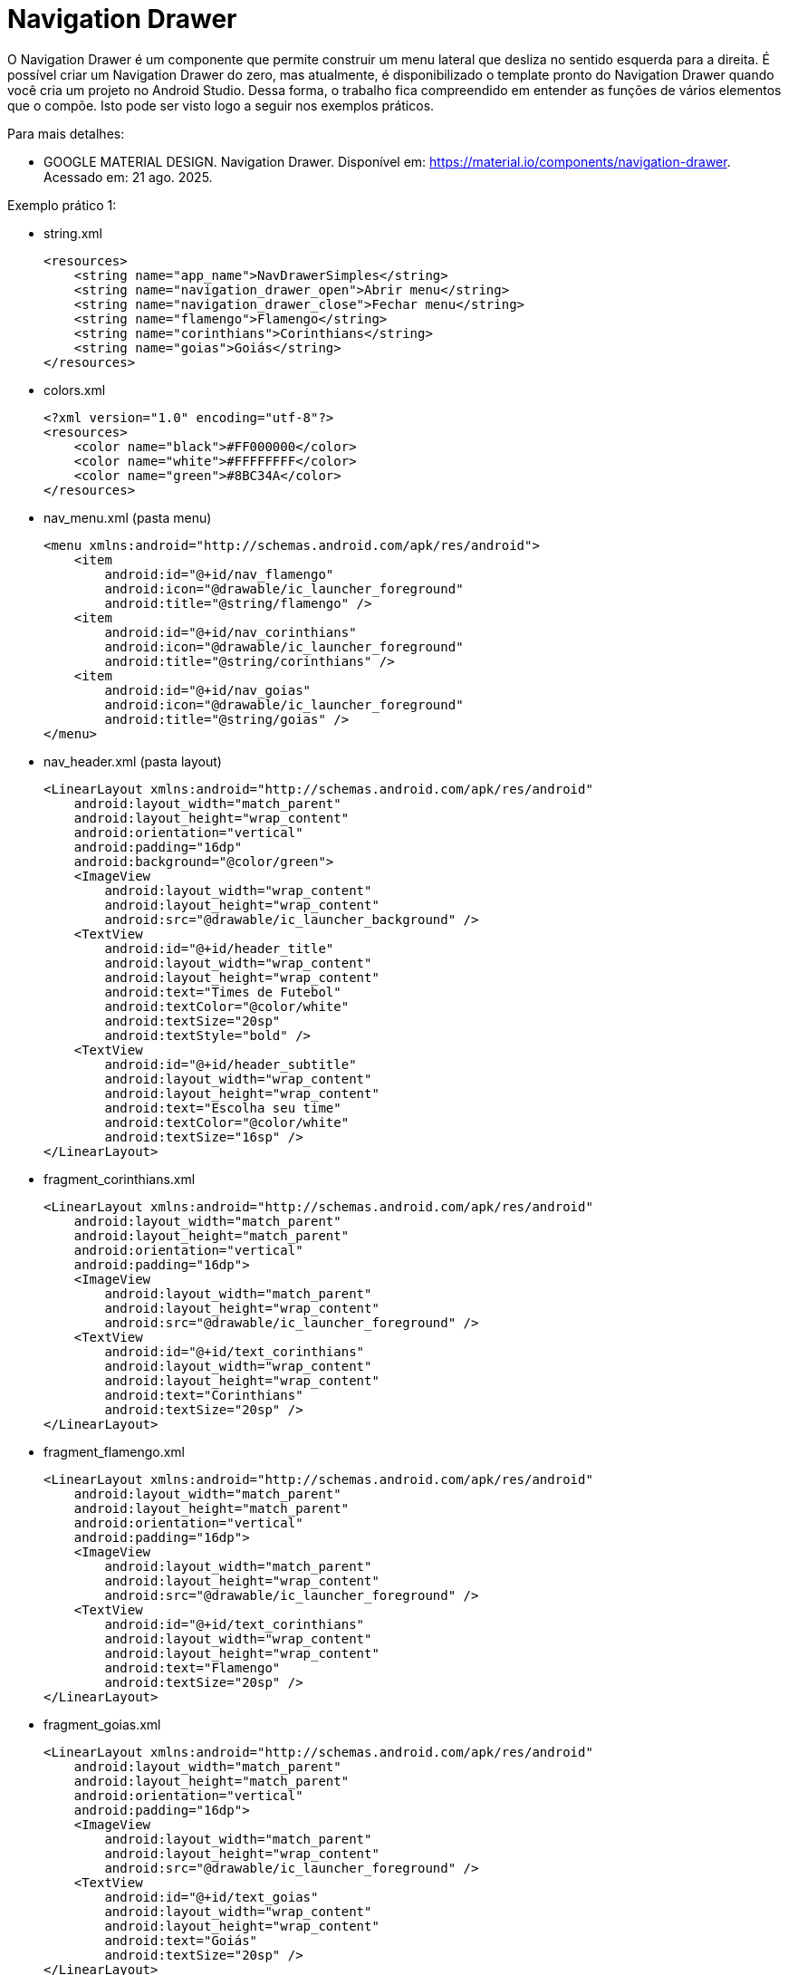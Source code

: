 //caminho padrão para imagens

:figure-caption: Figura
:doctype: book

//gera apresentacao
//pode se baixar os arquivos e add no diretório
:revealjsdir: https://cdnjs.cloudflare.com/ajax/libs/reveal.js/3.8.0

//GERAR ARQUIVOS
//make slides
//make ebook

= Navigation Drawer

O Navigation Drawer é um componente que permite construir um menu lateral que desliza no sentido esquerda para a direita. É possível criar um Navigation Drawer do zero, mas atualmente, é disponibilizado o template pronto do Navigation Drawer quando você cria um projeto no Android Studio. Dessa forma, o trabalho fica compreendido em entender as funções de vários elementos que o compõe. Isto pode ser visto logo a seguir nos exemplos práticos.

Para mais detalhes:

- GOOGLE MATERIAL DESIGN. Navigation Drawer. Disponível em: https://material.io/components/navigation-drawer. Acessado em: 21 ago. 2025.

Exemplo prático 1:

- string.xml
[source,xml]
<resources>
    <string name="app_name">NavDrawerSimples</string>
    <string name="navigation_drawer_open">Abrir menu</string>
    <string name="navigation_drawer_close">Fechar menu</string>
    <string name="flamengo">Flamengo</string>
    <string name="corinthians">Corinthians</string>
    <string name="goias">Goiás</string>
</resources>

- colors.xml
[source,xml]
<?xml version="1.0" encoding="utf-8"?>
<resources>
    <color name="black">#FF000000</color>
    <color name="white">#FFFFFFFF</color>
    <color name="green">#8BC34A</color>
</resources>

- nav_menu.xml (pasta menu)
[source,xml]
<menu xmlns:android="http://schemas.android.com/apk/res/android">
    <item
        android:id="@+id/nav_flamengo"
        android:icon="@drawable/ic_launcher_foreground"
        android:title="@string/flamengo" />
    <item
        android:id="@+id/nav_corinthians"
        android:icon="@drawable/ic_launcher_foreground"
        android:title="@string/corinthians" />
    <item
        android:id="@+id/nav_goias"
        android:icon="@drawable/ic_launcher_foreground"
        android:title="@string/goias" />
</menu>

- nav_header.xml (pasta layout)
[source,xml]
<LinearLayout xmlns:android="http://schemas.android.com/apk/res/android"
    android:layout_width="match_parent"
    android:layout_height="wrap_content"
    android:orientation="vertical"
    android:padding="16dp"
    android:background="@color/green">
    <ImageView
        android:layout_width="wrap_content"
        android:layout_height="wrap_content"
        android:src="@drawable/ic_launcher_background" />
    <TextView
        android:id="@+id/header_title"
        android:layout_width="wrap_content"
        android:layout_height="wrap_content"
        android:text="Times de Futebol"
        android:textColor="@color/white"
        android:textSize="20sp"
        android:textStyle="bold" />
    <TextView
        android:id="@+id/header_subtitle"
        android:layout_width="wrap_content"
        android:layout_height="wrap_content"
        android:text="Escolha seu time"
        android:textColor="@color/white"
        android:textSize="16sp" />
</LinearLayout>

- fragment_corinthians.xml
[source,xml]
<LinearLayout xmlns:android="http://schemas.android.com/apk/res/android"
    android:layout_width="match_parent"
    android:layout_height="match_parent"
    android:orientation="vertical"
    android:padding="16dp">
    <ImageView
        android:layout_width="match_parent"
        android:layout_height="wrap_content"
        android:src="@drawable/ic_launcher_foreground" />
    <TextView
        android:id="@+id/text_corinthians"
        android:layout_width="wrap_content"
        android:layout_height="wrap_content"
        android:text="Corinthians"
        android:textSize="20sp" />
</LinearLayout>

- fragment_flamengo.xml
[source,xml]
<LinearLayout xmlns:android="http://schemas.android.com/apk/res/android"
    android:layout_width="match_parent"
    android:layout_height="match_parent"
    android:orientation="vertical"
    android:padding="16dp">
    <ImageView
        android:layout_width="match_parent"
        android:layout_height="wrap_content"
        android:src="@drawable/ic_launcher_foreground" />
    <TextView
        android:id="@+id/text_corinthians"
        android:layout_width="wrap_content"
        android:layout_height="wrap_content"
        android:text="Flamengo"
        android:textSize="20sp" />
</LinearLayout>

- fragment_goias.xml
[source,xml]
<LinearLayout xmlns:android="http://schemas.android.com/apk/res/android"
    android:layout_width="match_parent"
    android:layout_height="match_parent"
    android:orientation="vertical"
    android:padding="16dp">
    <ImageView
        android:layout_width="match_parent"
        android:layout_height="wrap_content"
        android:src="@drawable/ic_launcher_foreground" />
    <TextView
        android:id="@+id/text_goias"
        android:layout_width="wrap_content"
        android:layout_height="wrap_content"
        android:text="Goiás"
        android:textSize="20sp" />
</LinearLayout>

- nav_header.xml (pasta layout)
[source,xml]
<LinearLayout xmlns:android="http://schemas.android.com/apk/res/android"
    android:layout_width="match_parent"
    android:layout_height="wrap_content"
    android:orientation="vertical"
    android:padding="16dp"
    android:background="@color/green">
    <ImageView
        android:layout_width="wrap_content"
        android:layout_height="wrap_content"
        android:src="@drawable/ic_launcher_background" />
    <TextView
        android:id="@+id/header_title"
        android:layout_width="wrap_content"
        android:layout_height="wrap_content"
        android:text="Times de Futebol"
        android:textColor="@color/white"
        android:textSize="20sp"
        android:textStyle="bold" />
    <TextView
        android:id="@+id/header_subtitle"
        android:layout_width="wrap_content"
        android:layout_height="wrap_content"
        android:text="Escolha seu time"
        android:textColor="@color/white"
        android:textSize="16sp" />
</LinearLayout>

- CorinthiansFragment.java
[source,java]
import android.os.Bundle;
import android.view.LayoutInflater;
import android.view.View;
import android.view.ViewGroup;
import androidx.fragment.app.Fragment;
public class CorinthiansFragment extends Fragment {
    @Override
    public View onCreateView(LayoutInflater inflater, ViewGroup container,
                             Bundle savedInstanceState) {
        return inflater.inflate(R.layout.fragment_corinthians, container, false);
    }
}

- FlamengoFragment.java
[source,java]
import android.os.Bundle;
import android.view.LayoutInflater;
import android.view.View;
import android.view.ViewGroup;
import androidx.fragment.app.Fragment;
public class FlamengoFragment extends Fragment {
    @Override
    public View onCreateView(LayoutInflater inflater, ViewGroup container,
                             Bundle savedInstanceState) {
        return inflater.inflate(R.layout.fragment_flamengo, container, false);
    }
}

- GoiasFragment.java
[source,java]
import android.os.Bundle;
import android.view.LayoutInflater;
import android.view.View;
import android.view.ViewGroup;
import androidx.fragment.app.Fragment;
public class GoiasFragment extends Fragment {
    @Override
    public View onCreateView(LayoutInflater inflater, ViewGroup container,
                             Bundle savedInstanceState) {
        return inflater.inflate(R.layout.fragment_goias, container, false);
    }
}

MainActivity.java
[source,java]
import android.os.Bundle;
import android.view.MenuItem;
import androidx.activity.OnBackPressedCallback;
import androidx.appcompat.app.AppCompatActivity;
import androidx.core.view.GravityCompat;
import androidx.drawerlayout.widget.DrawerLayout;
import androidx.fragment.app.Fragment;
import com.google.android.material.navigation.NavigationView;
public class MainActivity extends AppCompatActivity {
    private DrawerLayout drawerLayout;
    private NavigationView navigationView;
    @Override
    protected void onCreate(Bundle savedInstanceState) {
        super.onCreate(savedInstanceState);
        setContentView(R.layout.activity_main);
        drawerLayout = findViewById(R.id.drawer_layout);
        navigationView = findViewById(R.id.navigation_view);
        navigationView.setNavigationItemSelectedListener(item -> {
            Fragment selectedFragment = null;
            int id = item.getItemId();
            if (id == R.id.nav_flamengo) {
                selectedFragment = new FlamengoFragment();
            } else if (id == R.id.nav_corinthians) {
                selectedFragment = new CorinthiansFragment();
            } else if (id == R.id.nav_goias) {
                selectedFragment = new GoiasFragment();
            }
            if (selectedFragment != null) {
                getSupportFragmentManager()
                        .beginTransaction()
                        .replace(R.id.fragment_container, selectedFragment)
                        .commit();
            }
            drawerLayout.closeDrawer(GravityCompat.START);
            return true;
        });
        if (savedInstanceState == null) {
            getSupportFragmentManager()
                    .beginTransaction()
                    .replace(R.id.fragment_container, new FlamengoFragment())
                    .commit();
        }
        getOnBackPressedDispatcher().addCallback(this,
                new OnBackPressedCallback(true) {
            @Override
            public void handleOnBackPressed() {
                if (drawerLayout.isDrawerOpen(GravityCompat.START)) {
                    drawerLayout.closeDrawer(GravityCompat.START);
                } else {
                    // Fecha a Activity
                    finish();
                }
            }
        });
    }
}//class

Exemplo prático 2 (Elementos do Navigation Drawer):

No arquivo Gradle a nível de módulo, ative o DataBinding
[source,xml]
  buildFeatures {
        viewBinding = true
    }

Na pasta layout adicione:

- activty_main.xml
[source,xml]
<?xml version="1.0" encoding="utf-8"?>
<androidx.drawerlayout.widget.DrawerLayout xmlns:android="http://schemas.android.com/apk/res/android"
    xmlns:app="http://schemas.android.com/apk/res-auto"
    xmlns:tools="http://schemas.android.com/tools"
    android:id="@+id/drawer_layout"
    android:layout_width="match_parent"
    android:layout_height="match_parent"
    android:fitsSystemWindows="true"
    tools:openDrawer="start">
    <include
        android:id="@+id/app_bar_main"
        layout="@layout/app_bar_main"
        android:layout_width="match_parent"
        android:layout_height="match_parent" />
    <com.google.android.material.navigation.NavigationView
        android:id="@+id/nav_view"
        android:layout_width="wrap_content"
        android:layout_height="match_parent"
        android:layout_gravity="start"
        android:fitsSystemWindows="true"
        app:headerLayout="@layout/nav_header_main"
        app:menu="@menu/activity_main_drawer" />
</androidx.drawerlayout.widget.DrawerLayout>

- app_bar_main.xml
[source,xml]
<?xml version="1.0" encoding="utf-8"?>
<androidx.coordinatorlayout.widget.CoordinatorLayout xmlns:android="http://schemas.android.com/apk/res/android"
    xmlns:app="http://schemas.android.com/apk/res-auto"
    xmlns:tools="http://schemas.android.com/tools"
    android:layout_width="match_parent"
    android:layout_height="match_parent"
    tools:context=".MainActivity">
    <com.google.android.material.appbar.AppBarLayout
        android:layout_width="match_parent"
        android:layout_height="wrap_content"
        android:theme="@style/Theme.ExemploNavigationDrawer_01.AppBarOverlay">
        <androidx.appcompat.widget.Toolbar
            android:id="@+id/toolbar"
            android:layout_width="match_parent"
            android:layout_height="?attr/actionBarSize"
            android:background="?attr/colorPrimary"
            app:popupTheme="@style/Theme.ExemploNavigationDrawer_01.PopupOverlay" />
    </com.google.android.material.appbar.AppBarLayout>
    <include layout="@layout/content_main" />
    <com.google.android.material.floatingactionbutton.FloatingActionButton
        android:id="@+id/fab"
        android:layout_width="wrap_content"
        android:layout_height="wrap_content"
        android:layout_gravity="bottom|end"
        android:layout_marginEnd="@dimen/fab_margin"
        android:layout_marginBottom="16dp"
        app:srcCompat="@android:drawable/ic_menu_agenda" />
</androidx.coordinatorlayout.widget.CoordinatorLayout>

- content_main.xml
[source,xml]
<?xml version="1.0" encoding="utf-8"?>
<androidx.constraintlayout.widget.ConstraintLayout xmlns:android="http://schemas.android.com/apk/res/android"
    xmlns:app="http://schemas.android.com/apk/res-auto"
    xmlns:tools="http://schemas.android.com/tools"
    android:layout_width="match_parent"
    android:layout_height="match_parent"
    app:layout_behavior="@string/appbar_scrolling_view_behavior"
    tools:showIn="@layout/app_bar_main">
    <fragment
        android:id="@+id/nav_host_fragment_content_main"
        android:name="androidx.navigation.fragment.NavHostFragment"
        android:layout_width="match_parent"
        android:layout_height="match_parent"
        app:defaultNavHost="true"
        app:layout_constraintLeft_toLeftOf="parent"
        app:layout_constraintRight_toRightOf="parent"
        app:layout_constraintTop_toTopOf="parent"
        app:navGraph="@navigation/mobile_navigation" />
</androidx.constraintlayout.widget.ConstraintLayout>

- nav_header_main.xml
[source,xml]
<?xml version="1.0" encoding="utf-8"?>
<LinearLayout xmlns:android="http://schemas.android.com/apk/res/android"
    xmlns:app="http://schemas.android.com/apk/res-auto"
    android:layout_width="match_parent"
    android:layout_height="@dimen/nav_header_height"
    android:background="@drawable/side_nav_bar"
    android:gravity="bottom"
    android:orientation="vertical"
    android:paddingLeft="@dimen/activity_horizontal_margin"
    android:paddingTop="@dimen/activity_vertical_margin"
    android:paddingRight="@dimen/activity_horizontal_margin"
    android:paddingBottom="@dimen/activity_vertical_margin"
    android:theme="@style/ThemeOverlay.AppCompat.Dark">
    <ImageView
        android:id="@+id/imageView"
        android:layout_width="wrap_content"
        android:layout_height="wrap_content"
        android:contentDescription="@string/nav_header_desc"
        android:paddingTop="@dimen/nav_header_vertical_spacing"
        app:srcCompat="@mipmap/ic_launcher_round" />
    <TextView
        android:layout_width="match_parent"
        android:layout_height="wrap_content"
        android:paddingTop="@dimen/nav_header_vertical_spacing"
        android:text="@string/nav_header_title"
        android:textAppearance="@style/TextAppearance.AppCompat.Body1" />
    <TextView
        android:id="@+id/textView"
        android:layout_width="wrap_content"
        android:layout_height="wrap_content"
        android:text="@string/nav_header_subtitle" />
</LinearLayout>

- na pasta drawable, crie o arquivo side_nav_bar.xml
[source,xml]
<shape xmlns:android="http://schemas.android.com/apk/res/android"
    android:shape="rectangle">
    <gradient
        android:angle="135"
        android:centerColor="@color/yellow_200"
        android:endColor="@color/yellow_500"
        android:startColor="@color/yellow_700"
        android:type="linear" />
</shape>

- fragment_cake.xml
[source,xml]
<?xml version="1.0" encoding="utf-8"?>
<LinearLayout xmlns:android="http://schemas.android.com/apk/res/android"
    xmlns:app="http://schemas.android.com/apk/res-auto"
    xmlns:tools="http://schemas.android.com/tools"
    android:layout_width="match_parent"
    android:layout_height="match_parent"
    android:orientation="vertical"
    tools:context=".ui.coffee.CoffeeFragment">
    <ImageView
        android:layout_width="match_parent"
        android:layout_height="100dp"
        android:id="@+id/image_cake"
        android:src="@drawable/ic_launcher_foreground"/>
    <TextView
        android:id="@+id/text_cake"
        android:layout_width="match_parent"
        android:layout_height="wrap_content"
        android:layout_marginStart="8dp"
        android:layout_marginTop="8dp"
        android:layout_marginEnd="8dp"
        android:textAlignment="center"
        android:textSize="20sp"
         />
</LinearLayout>

- fragment_coffee.xml
[source,xml]
<?xml version="1.0" encoding="utf-8"?>
<LinearLayout xmlns:android="http://schemas.android.com/apk/res/android"
    xmlns:app="http://schemas.android.com/apk/res-auto"
    xmlns:tools="http://schemas.android.com/tools"
    android:layout_width="match_parent"
    android:layout_height="match_parent"
    android:orientation="vertical"
    tools:context=".ui.coffee.CoffeeFragment">
    <ImageView
        android:layout_width="match_parent"
        android:layout_height="100dp"
        android:id="@+id/image_coffee"
        android:src="@drawable/ic_launcher_foreground"/>
    <TextView
        android:id="@+id/text_coffee"
        android:layout_width="match_parent"
        android:layout_height="wrap_content"
        android:layout_marginStart="8dp"
        android:layout_marginTop="8dp"
        android:layout_marginEnd="8dp"
        android:textAlignment="center"
        android:textSize="20sp"
        />
</LinearLayout>

Na pasta menu adicione:

- activity_main_drawer.xml
[source,xml]
<?xml version="1.0" encoding="utf-8"?>
<menu xmlns:android="http://schemas.android.com/apk/res/android"
    xmlns:tools="http://schemas.android.com/tools"
    tools:showIn="navigation_view">
    <group android:checkableBehavior="single">
        <item
            android:id="@+id/nav_cake"
            android:icon="@drawable/coffee"
            android:title="@string/menu_cake" />
        <item
            android:id="@+id/nav_coffee"
            android:icon="@drawable/strawberry_cake"
            android:title="@string/menu_coffee" />
    </group>
</menu>

- main.xml
[source,xml]
<?xml version="1.0" encoding="utf-8"?>
<menu xmlns:android="http://schemas.android.com/apk/res/android"
    xmlns:app="http://schemas.android.com/apk/res-auto">
    <item
        android:id="@+id/action_settings"
        android:orderInCategory="100"
        android:title="@string/action_settings"
        app:showAsAction="never" />
    <item
        android:id="@+id/action_contact"
        android:orderInCategory="100"
        android:title="@string/contact"
        app:showAsAction="never" />
</menu>

Na paste navigation adicione:

- mobile_navigation.xml
[source,xml]
<?xml version="1.0" encoding="utf-8"?>
<navigation xmlns:android="http://schemas.android.com/apk/res/android"
    xmlns:app="http://schemas.android.com/apk/res-auto"
    xmlns:tools="http://schemas.android.com/tools"
    android:id="@+id/mobile_navigation"
    app:startDestination="@+id/nav_cake">
    <fragment
        android:id="@+id/nav_cake"
        android:name="com.example.exemplonavigationdrawer_01.ui.cake.CakeFragment"
        android:label="@string/menu_cake"
        tools:layout="@layout/fragment_cake" />
    <fragment
        android:id="@+id/nav_coffee"
        android:name="com.example.exemplonavigationdrawer_01.ui.coffee.CoffeeFragment"
        android:label="@string/menu_coffee"
        tools:layout="@layout/fragment_coffee" />
</navigation>

Outros arquivos a serem adicionados no projeto:

- colors.xml
[source,xml]
<?xml version="1.0" encoding="utf-8"?>
<resources>
    <color name="yellow_200">#FFEB3B</color>
    <color name="yellow_500">#FFC107</color>
    <color name="yellow_700">#FF9800</color>
    <color name="teal_200">#FF03DAC5</color>
    <color name="teal_700">#FF018786</color>
    <color name="black">#FF000000</color>
    <color name="white">#FFFFFFFF</color>
</resources>

- strings.xml
[source,xml]
<resources>
    <string name="app_name">ExemploNavigationDrawer_01</string>
    <string name="navigation_drawer_open">Open navigation drawer</string>
    <string name="navigation_drawer_close">Close navigation drawer</string>
    <string name="nav_header_title">Android Studio</string>
    <string name="nav_header_subtitle">android.studio@android.com</string>
    <string name="nav_header_desc">Navigation header</string>
    <string name="action_settings">Settings</string>
    <string name="menu_cake">Cake</string>
    <string name="menu_coffee">Coffee</string>
    <string name="contact">Contact</string>
</resources>

- dimens.xml
[source,xml]
<resources>
    <!-- Default screen margins, per the Android Design guidelines. -->
    <dimen name="activity_horizontal_margin">16dp</dimen>
    <dimen name="activity_vertical_margin">16dp</dimen>
    <dimen name="nav_header_vertical_spacing">8dp</dimen>
    <dimen name="nav_header_height">176dp</dimen>
    <dimen name="fab_margin">16dp</dimen>
</resources>

- MainActivity.java
[source,java]
import android.os.Bundle;
import android.util.Log;
import android.view.MenuItem;
import android.view.View;
import android.view.Menu;
import android.widget.Toast;
import com.google.android.material.snackbar.Snackbar;
import com.google.android.material.navigation.NavigationView;
import androidx.annotation.NonNull;
import androidx.navigation.NavController;
import androidx.navigation.Navigation;
import androidx.navigation.ui.AppBarConfiguration;
import androidx.navigation.ui.NavigationUI;
import androidx.drawerlayout.widget.DrawerLayout;
import androidx.appcompat.app.AppCompatActivity;
import com.example.exemplonavigationdrawer_01.databinding.ActivityMainBinding;
public class MainActivity extends AppCompatActivity {
    private AppBarConfiguration mAppBarConfiguration;
    private ActivityMainBinding binding;
    @Override
    protected void onCreate(Bundle savedInstanceState) {
        super.onCreate(savedInstanceState);
        Log.e("MainActivity","onCreate");
        binding = ActivityMainBinding.inflate(getLayoutInflater());
        setContentView(binding.getRoot());
        setSupportActionBar(binding.appBarMain.toolbar);
        binding.appBarMain.fab.setOnClickListener(new View.OnClickListener() {
            @Override
            public void onClick(View view) {
                Snackbar.make(view, "Replace with your own action", Snackbar.LENGTH_LONG)
                        .setAction("Action", null)
                        .setAnchorView(R.id.fab).show();
            }
        });
        DrawerLayout drawer = binding.drawerLayout;
        NavigationView navigationView = binding.navView;
        // Passing each menu ID as a set of Ids because each
        // menu should be considered as top level destinations.
        mAppBarConfiguration = new AppBarConfiguration.Builder(
                R.id.nav_cake, R.id.nav_coffee)
                .setOpenableLayout(drawer)
                .build();
        navigationView.setItemIconTintList(null); //para os icones ficarem coloridos
        NavController navController = Navigation.findNavController(this, R.id.nav_host_fragment_content_main);
        NavigationUI.setupActionBarWithNavController(this, navController, mAppBarConfiguration);
        NavigationUI.setupWithNavController(navigationView, navController);
    }
    @Override
    public boolean onCreateOptionsMenu(Menu menu) {
        // Inflate the menu; this adds items to the action bar if it is present.
        getMenuInflater().inflate(R.menu.main, menu);
        return true;
    }
    @Override
    public boolean onOptionsItemSelected(@NonNull MenuItem item) {
        if(item.getItemId() == R.id.action_settings){
            Toast.makeText(getApplicationContext(),"Settings",
                    Toast.LENGTH_SHORT).show();
        }
        if(item.getItemId() == R.id.action_contact){
            Toast.makeText(getApplicationContext(),"Contact",
                    Toast.LENGTH_SHORT).show();
        }
        return super.onOptionsItemSelected(item);
    }
    @Override
    public boolean onSupportNavigateUp() {
        NavController navController = Navigation.findNavController(this, R.id.nav_host_fragment_content_main);
        return NavigationUI.navigateUp(navController, mAppBarConfiguration)
                || super.onSupportNavigateUp();
    }    
}

- CakeFragment.java
[source,java]
import android.os.Bundle;
import android.util.Log;
import android.view.LayoutInflater;
import android.view.View;
import android.view.ViewGroup;
import android.widget.ImageView;
import android.widget.TextView;
import androidx.annotation.NonNull;
import androidx.annotation.Nullable;
import androidx.fragment.app.Fragment;
import androidx.lifecycle.ViewModelProvider;
import com.example.exemplonavigationdrawer_01.databinding.FragmentCakeBinding;
import com.example.exemplonavigationdrawer_01.ui.coffee.CoffeeViewModel;
public class CakeFragment extends Fragment {
    private FragmentCakeBinding binding;
    public View onCreateView(@NonNull LayoutInflater inflater,
                             ViewGroup container, Bundle savedInstanceState) {
        binding = FragmentCakeBinding.inflate(inflater, container, false);
        View root = binding.getRoot();
        Log.i("CakeFragment","onCreateView");
        return root;
    }
    @Override
    public void onViewCreated(@NonNull View view, @Nullable Bundle savedInstanceState) {
        // super.onViewCreated(view, savedInstanceState);
        CakeViewModel cakeViewModel =
                new ViewModelProvider(this).get(CakeViewModel.class);
        final TextView textView = binding.textCake;
        cakeViewModel.getText().observe(getViewLifecycleOwner(),
                textView::setText);
        final ImageView imageView = binding.imageCake;
        cakeViewModel.getInteger().observe(getViewLifecycleOwner(),imageView::setImageResource);
        Log.i("CakeFragment","onViewCreated");
    }
    @Override
    public void onDestroyView() {
        super.onDestroyView();
        binding = null;
        Log.i("CakeFragment","onDestroyView");
    }
}

- CakeViewModel.java
[source,xml]
import android.util.Log;
import androidx.lifecycle.LiveData;
import androidx.lifecycle.MutableLiveData;
import androidx.lifecycle.ViewModel;
import com.example.exemplonavigationdrawer_01.R;
public class CakeViewModel extends ViewModel {
    private final MutableLiveData<String> mText;
    private final MutableLiveData<Integer> mImage;
    public CakeViewModel() {
        mText = new MutableLiveData<>();
        mText.setValue("This is cake fragment");
        mImage = new MutableLiveData<>();
        mImage.setValue(R.drawable.strawberry_cake);
        Log.i("CakeViewModel","construtor");
    }
    public LiveData<String> getText() {
        return mText;
    }
    public LiveData<Integer> getInteger() {
        return mImage;
    }
}

- CoffeeFragment.java
[source,java]
import android.os.Bundle;
import android.util.Log;
import android.view.LayoutInflater;
import android.view.View;
import android.view.ViewGroup;
import android.widget.ImageView;
import android.widget.TextView;
import androidx.annotation.NonNull;
import androidx.annotation.Nullable;
import androidx.fragment.app.Fragment;
import androidx.lifecycle.ViewModelProvider;
import com.example.exemplonavigationdrawer_01.databinding.FragmentCoffeeBinding;
public class CoffeeFragment extends Fragment {
    private FragmentCoffeeBinding binding;
    public View onCreateView(@NonNull LayoutInflater inflater,
                             ViewGroup container, Bundle savedInstanceState) {
        binding = FragmentCoffeeBinding.inflate(inflater, container, false);
        View root = binding.getRoot();
        Log.e("CoffeeFragment","onCreateView");
        return root;
    }
    @Override
    public void onViewCreated(@NonNull View view, @Nullable Bundle savedInstanceState) {
       // super.onViewCreated(view, savedInstanceState);
        CoffeeViewModel coffeeViewModel =
                new ViewModelProvider(this).get(CoffeeViewModel.class);
        final TextView textView = binding.textCoffee;
        coffeeViewModel.getText().observe(getViewLifecycleOwner(), textView::setText);
        final ImageView imageView = binding.imageCoffee;
        coffeeViewModel.getInteger().observe(getViewLifecycleOwner(),imageView::setImageResource);
        Log.e("CoffeeFragment","onViewCreated");
    }
    @Override
    public void onDestroyView() {
        super.onDestroyView();
        binding = null;
        Log.e("CoffeeFragment","onDestroyView");
    }
}

- CoffeeViewModel.java
[source,java]
import android.util.Log;
import androidx.lifecycle.LiveData;
import androidx.lifecycle.MutableLiveData;
import androidx.lifecycle.ViewModel;
import com.example.exemplonavigationdrawer_01.R;
public class CoffeeViewModel extends ViewModel {
    private final MutableLiveData<String> mText;
    private final MutableLiveData<Integer> mImage;
    public CoffeeViewModel() {
        mText = new MutableLiveData<>();
        mText.setValue("This is coffee fragment");
        mImage = new MutableLiveData<>();
        mImage.setValue(R.drawable.coffee);
        Log.i("CoffeeViewModel","construtor");
    }
    public LiveData<String> getText() {
        return mText;
    }
    public LiveData<Integer> getInteger() {
        return mImage;
    }
}

= Animação Usando Arquivos JSON

Já vimos nos tópicos anteriores que o arquivo JSON facilita a troca de dados entre aplicativos, mas seria possível aplicá-lo em outras situações? Por exemplo: em animações? Sim, atualmente o JSON é usado também para essa finalidade, um exemplo disto é a biblioteca Lottie que renderiza animações exportadas do software Adobe After Effects.

Para saber mais detalhes sobre a biblioteca, acesse o projeto disponível no GitHub no seguinte endereço: https://github.com/airbnb/lottie-android

Exemplos práticos:

- Crie um projeto na IDE;

- Escolha uma Activity vazia;

- No arquivo build.gradle, adicione uma dependência:
dependencies 

{...
    implementation "com.airbnb.android:lottie:4.2.2"  //obter a lib
    ...}

- Clique com o botão direito do mouse na pasta res e adicione um diretório chamado raw. Coloque o arquivo json baixado neste diretório.

- No arquivo activity_main.xml, acrescente a tag:
[source,xml]
<com.airbnb.lottie.LottieAnimationView
   android:id="@+id/animation_view"
   android:layout_width="wrap_content"
   android:layout_height="wrap_content"
   app:lottie_rawRes="@raw/cube"    //onde fica o arquivo json
   app:lottie_autoPlay="true"   //iniciar a animação
   app:lottie_loop="true"   //animação continua indefinidamente
   />
   
   - Pronto, basta executar o app.
   
Referências do exemplo acima:

- AIRBNB. Getting Started. Disponível em: https://airbnb.io/lottie/#/android. Acessado em: 10 fev. 2023.
- LOTTIEFILES. Disponível em: https://lottiefiles.com/. Acessado em: 10 fev. 2023.

